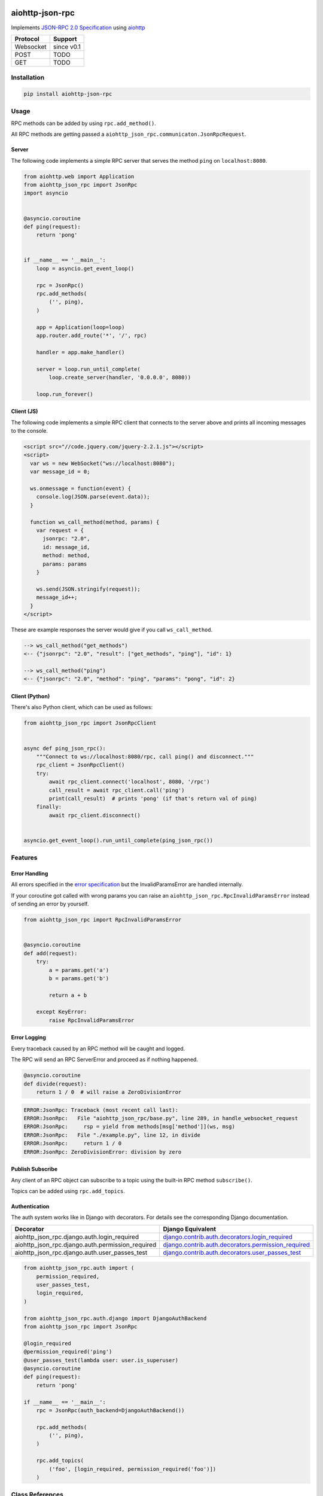 .. image:: https://img.shields.io/pypi/v/aiohttp-json-rpc.svg
   :target: https://pypi.org/project/aiohttp-json-rpc

.. image:: https://img.shields.io/travis/pengutronix/aiohttp-json-rpc/master.svg?label=Linux%20build%20%40%20Travis%20CI
   :target: http://travis-ci.org/pengutronix/aiohttp-json-rpc

.. image:: https://img.shields.io/pypi/pyversions/aiohttp-json-rpc.svg

aiohttp-json-rpc
================

Implements `JSON-RPC 2.0 Specification <http://www.jsonrpc.org/specification>`_ using `aiohttp <http://aiohttp.readthedocs.org/en/stable/>`_

+---------------+---------------+
| Protocol      | Support       |
+===============+===============+
| Websocket     | since v0.1    |
+---------------+---------------+
| POST          | TODO          |
+---------------+---------------+
| GET           | TODO          |
+---------------+---------------+


Installation
------------

.. code-block:: shell

  pip install aiohttp-json-rpc


Usage
-----

RPC methods can be added by using ``rpc.add_method()``.

All RPC methods are getting passed a ``aiohttp_json_rpc.communicaton.JsonRpcRequest``.


Server
~~~~~~

The following code implements a simple RPC server that serves the method ``ping`` on ``localhost:8080``.

.. code-block:: python

  from aiohttp.web import Application
  from aiohttp_json_rpc import JsonRpc
  import asyncio


  @asyncio.coroutine
  def ping(request):
      return 'pong'


  if __name__ == '__main__':
      loop = asyncio.get_event_loop()

      rpc = JsonRpc()
      rpc.add_methods(
          ('', ping),
      )

      app = Application(loop=loop)
      app.router.add_route('*', '/', rpc)

      handler = app.make_handler()

      server = loop.run_until_complete(
          loop.create_server(handler, '0.0.0.0', 8080))

      loop.run_forever()


Client (JS)
~~~~~~~~~~~

The following code implements a simple RPC client that connects to the server above
and prints all incoming messages to the console.

.. code-block:: html

  <script src="//code.jquery.com/jquery-2.2.1.js"></script>
  <script>
    var ws = new WebSocket("ws://localhost:8080");
    var message_id = 0;

    ws.onmessage = function(event) {
      console.log(JSON.parse(event.data));
    }

    function ws_call_method(method, params) {
      var request = {
        jsonrpc: "2.0",
        id: message_id,
        method: method,
        params: params
      }

      ws.send(JSON.stringify(request));
      message_id++;
    }
  </script>

These are example responses the server would give if you call ``ws_call_method``.

.. code-block:: html

  --> ws_call_method("get_methods")
  <-- {"jsonrpc": "2.0", "result": ["get_methods", "ping"], "id": 1}

  --> ws_call_method("ping")
  <-- {"jsonrpc": "2.0", "method": "ping", "params": "pong", "id": 2}

Client (Python)
~~~~~~~~~~~~~~~

There's also Python client, which can be used as follows:

.. code-block:: python

  from aiohttp_json_rpc import JsonRpcClient


  async def ping_json_rpc():
      """Connect to ws://localhost:8080/rpc, call ping() and disconnect."""
      rpc_client = JsonRpcClient()
      try:
          await rpc_client.connect('localhost', 8080, '/rpc')
          call_result = await rpc_client.call('ping')
          print(call_result)  # prints 'pong' (if that's return val of ping)
      finally:
          await rpc_client.disconnect()


  asyncio.get_event_loop().run_until_complete(ping_json_rpc())

Features
--------

Error Handling
~~~~~~~~~~~~~~

All errors specified in the `error specification <http://www.jsonrpc.org/specification#error_object>`_ but the InvalidParamsError are handled internally.

If your coroutine got called with wrong params you can raise an ``aiohttp_json_rpc.RpcInvalidParamsError`` instead of sending an error by yourself.

.. code-block:: python

  from aiohttp_json_rpc import RpcInvalidParamsError


  @asyncio.coroutine
  def add(request):
      try:
          a = params.get('a')
          b = params.get('b')

          return a + b

      except KeyError:
          raise RpcInvalidParamsError


Error Logging
~~~~~~~~~~~~~

Every traceback caused by an RPC method will be caught and logged.

The RPC will send an RPC ServerError and proceed as if nothing happened.

.. code-block:: python

  @asyncio.coroutine
  def divide(request):
      return 1 / 0  # will raise a ZeroDivisionError

.. code-block::

  ERROR:JsonRpc: Traceback (most recent call last):
  ERROR:JsonRpc:   File "aiohttp_json_rpc/base.py", line 289, in handle_websocket_request
  ERROR:JsonRpc:     rsp = yield from methods[msg['method']](ws, msg)
  ERROR:JsonRpc:   File "./example.py", line 12, in divide
  ERROR:JsonRpc:     return 1 / 0
  ERROR:JsonRpc: ZeroDivisionError: division by zero


Publish Subscribe
~~~~~~~~~~~~~~~~~

Any client of an RPC object can subscribe to a topic using the built-in RPC method ``subscribe()``.

Topics can be added using ``rpc.add_topics``.


Authentication
~~~~~~~~~~~~~~

The auth system works like in Django with decorators.
For details see the corresponding Django documentation.

+--------------------------------------------------+-----------------------------------------------------------------------------------------------------------------------------------------------------------------------+
| Decorator                                        | Django Equivalent                                                                                                                                                     |
+==================================================+=======================================================================================================================================================================+
| aiohttp_json_rpc.django.auth.login_required      | `django.contrib.auth.decorators.login_required <https://docs.djangoproject.com/en/1.8/topics/auth/default/#django.contrib.auth.decorators.login_required>`_           |
+--------------------------------------------------+-----------------------------------------------------------------------------------------------------------------------------------------------------------------------+
| aiohttp_json_rpc.django.auth.permission_required | `django.contrib.auth.decorators.permission_required <https://docs.djangoproject.com/en/1.8/topics/auth/default/#django.contrib.auth.decorators.permission_required>`_ |
+--------------------------------------------------+-----------------------------------------------------------------------------------------------------------------------------------------------------------------------+
| aiohttp_json_rpc.django.auth.user_passes_test    | `django.contrib.auth.decorators.user_passes_test <https://docs.djangoproject.com/en/1.8/topics/auth/default/#django.contrib.auth.decorators.user_passes_test>`_       |
+--------------------------------------------------+-----------------------------------------------------------------------------------------------------------------------------------------------------------------------+

.. code-block:: python

  from aiohttp_json_rpc.auth import (
      permission_required,
      user_passes_test,
      login_required,
  )

  from aiohttp_json_rpc.auth.django import DjangoAuthBackend
  from aiohttp_json_rpc import JsonRpc

  @login_required
  @permission_required('ping')
  @user_passes_test(lambda user: user.is_superuser)
  @asyncio.coroutine
  def ping(request):
      return 'pong'

  if __name__ == '__main__':
      rpc = JsonRpc(auth_backend=DjangoAuthBackend())

      rpc.add_methods(
          ('', ping),
      )

      rpc.add_topics(
          ('foo', [login_required, permission_required('foo')])
      )


Class References
----------------

class aiohttp_json_rpc.JsonRpc(object)
~~~~~~~~~~~~~~~~~~~~~~~~~~~~~~~~~~~~~~

Methods
'''''''

``def add_methods(self, *args, prefix='')``
  Args have to be tuple containing a prefix as string (may be empty) and a module,
  object, coroutine or import string.

  If second arg is module or object all coroutines in it are getting added.

``async def get_methods()``
  Returns list of all available RPC methods.

``def filter(self, topics)``
  Returns generator over all clients that have subscribed for given topic.

  Topics can be string or a list of strings.

``def notify(self, topic, data)``
  Send RPC notification to all connected clients subscribed to given topic.

  Data has to be JSON serializable.

  Uses ``filter()``.

``async def subscribe(topics)``
  Subscribe to a topic.

  Topics can be string or a list of strings.

``async def unsubscribe(topics)``
  Unsubscribe from a topic.

  Topics can be string or a list of strings.

``async def get_topics()``
  Get subscribable  topics as list of strings.

